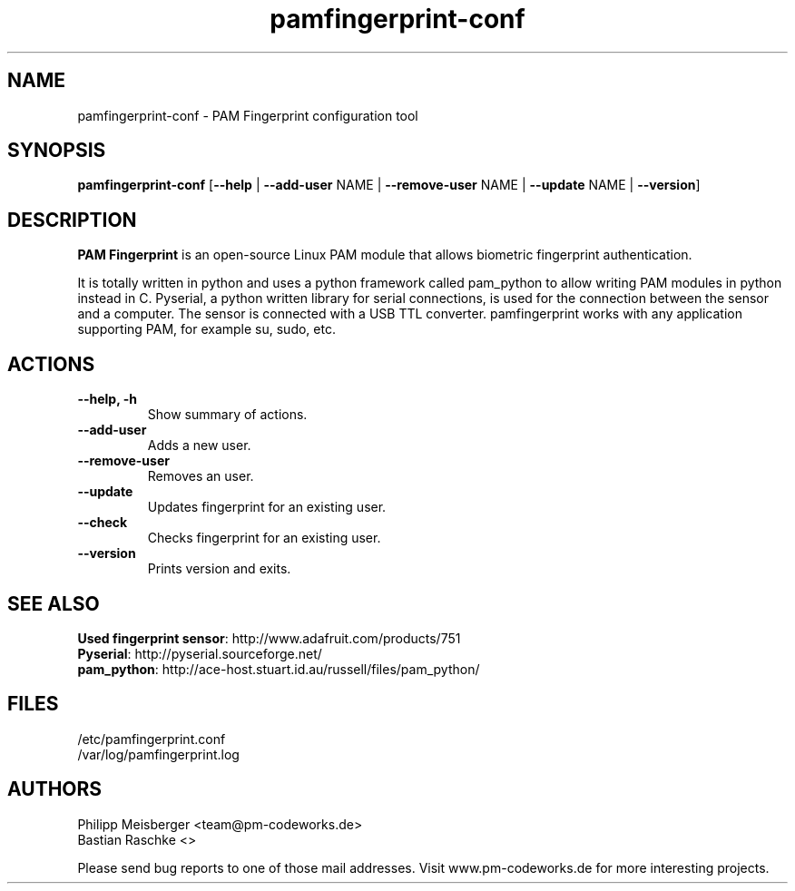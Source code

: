 .TH pamfingerprint-conf 1 "" "" "PAM Fingerprint"

.SH NAME
pamfingerprint-conf - PAM Fingerprint configuration tool

.SH SYNOPSIS
.nf
.fam C
\fBpamfingerprint-conf\fP [\fB--help\fP | \fB--add-user\fP NAME | \fB--remove-user\fP NAME | \fB--update\fP NAME | \fB--version\fP]
.fam T
.fi

.SH DESCRIPTION
\fBPAM Fingerprint\fR is an open-source Linux PAM module that allows biometric fingerprint authentication.

It is totally written in python and uses a python framework called pam_python to allow writing PAM modules in python instead in C. Pyserial, a python written library for serial connections, is used for the connection between the sensor and a computer. The sensor is connected with a USB TTL converter. pamfingerprint works with any application supporting PAM, for example su, sudo, etc.
.PP

.SH ACTIONS
.TP
.B
\fB--help\fP, \fB-h\fP
Show summary of actions.

.TP
.B
\fB--add-user\fP
Adds a new user.

.TP
.B
\fB--remove-user\fP
Removes an user.

.TP
.B
\fB--update\fP 
Updates fingerprint for an existing user.

.TP
.B
\fB--check\fP  
Checks fingerprint for an existing user.

.TP
.B
\fB--version\fP
Prints version and exits.

.SH "SEE ALSO"
\fBUsed fingerprint sensor\fR: http://www.adafruit.com/products/751
.br
\fBPyserial\fR: http://pyserial.sourceforge.net/
.br
\fBpam_python\fR: http://ace-host.stuart.id.au/russell/files/pam_python/

.SH FILES
/etc/pamfingerprint.conf
.br
/var/log/pamfingerprint.log

.SH AUTHORS
Philipp Meisberger <team@pm-codeworks.de> 
.br
Bastian Raschke <>

Please send bug reports to one of those mail addresses. Visit www.pm-codeworks.de for more interesting projects.